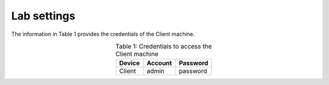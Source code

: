 Lab settings
++++++++++++

The information in Table 1 provides the credentials of the Client machine.

.. table:: Table 1: Credentials to access the Client machine
   :align: center
   
   ==========  ===========  ============
   **Device**  **Account**  **Password**
   ==========  ===========  ============
   Client      admin        password
   ==========  ===========  ============
